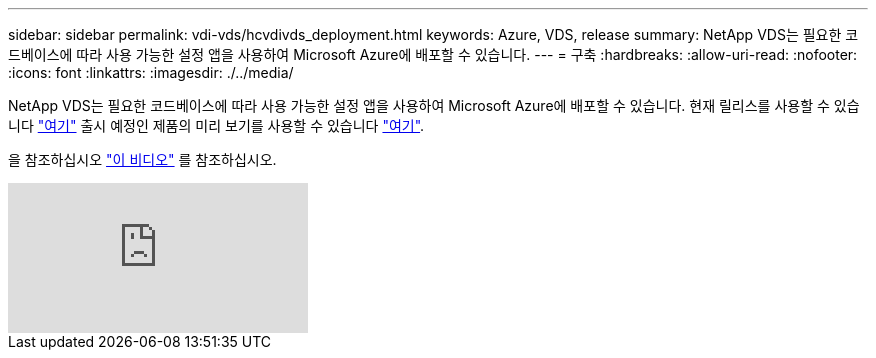 ---
sidebar: sidebar 
permalink: vdi-vds/hcvdivds_deployment.html 
keywords: Azure, VDS, release 
summary: NetApp VDS는 필요한 코드베이스에 따라 사용 가능한 설정 앱을 사용하여 Microsoft Azure에 배포할 수 있습니다. 
---
= 구축
:hardbreaks:
:allow-uri-read: 
:nofooter: 
:icons: font
:linkattrs: 
:imagesdir: ./../media/


[role="lead"]
NetApp VDS는 필요한 코드베이스에 따라 사용 가능한 설정 앱을 사용하여 Microsoft Azure에 배포할 수 있습니다. 현재 릴리스를 사용할 수 있습니다 https://cwasetup.cloudworkspace.com["여기"^] 출시 예정인 제품의 미리 보기를 사용할 수 있습니다 https://preview.cwasetup.cloudworkspace.com["여기"].

을 참조하십시오 https://www.youtube.com/watch?v=Gp2DzWBc0Go&["이 비디오"^] 를 참조하십시오.

video::Gp2DzWBc0Go[youtube]